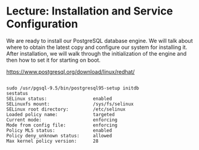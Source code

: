 * Lecture: Installation and Service Configuration
We are ready to install our PostgreSQL database engine. We will talk about where
 to obtain the latest copy and configure our system for installing it. After 
installation, we will walk through the initialization of the engine and then 
how to set it for starting on boot.

[[https://www.postgresql.org/download/linux/redhat/]]

#+BEGIN_SRC 

sudo /usr/pgsql-9.5/bin/postgresql95-setup initdb
sestatus
SELinux status:                 enabled
SELinuxfs mount:                /sys/fs/selinux
SELinux root directory:         /etc/selinux
Loaded policy name:             targeted
Current mode:                   enforcing
Mode from config file:          enforcing
Policy MLS status:              enabled
Policy deny_unknown status:     allowed
Max kernel policy version:      28



#+END_SRC
